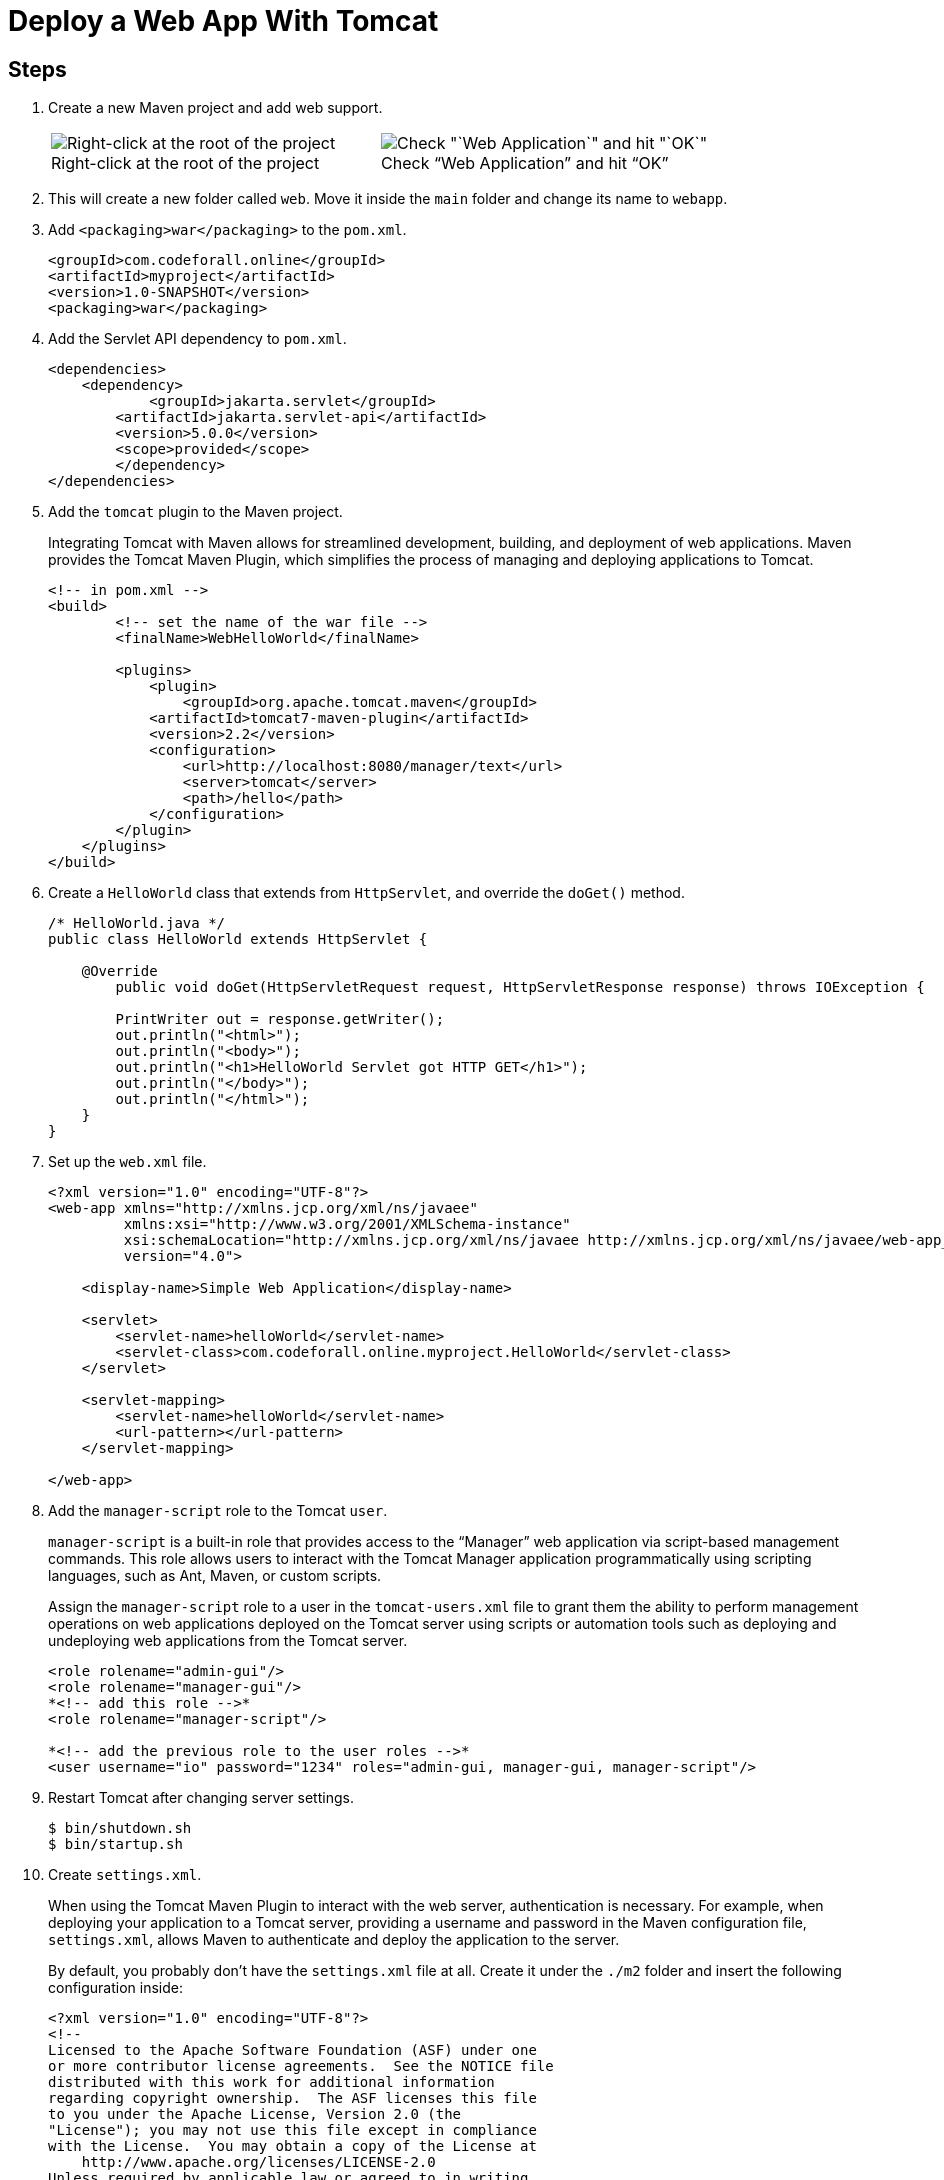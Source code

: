 = Deploy a Web App With Tomcat
:imagesdir: ../images
:figure-caption!:

== Steps

[arabic]
. Create a new Maven project and add web support.
+
[cols=".<a,.<a", frame=none, grid= none]
|===
| .Right-click at the root of the project
image::add-framework-support.png[Right-click at the root of the project]
| .Check "`Web Application`" and hit "`OK`"
image::web-support.png[Check "`Web Application`" and hit "`OK`"]
|===

. This will create a new folder called `+web+`. Move it inside the
`+main+` folder and change its name to `+webapp+`.
. Add `+<packaging>war</packaging>+` to the `+pom.xml+`.
+
[source,xml]
----
<groupId>com.codeforall.online</groupId>
<artifactId>myproject</artifactId>
<version>1.0-SNAPSHOT</version>
<packaging>war</packaging>
----
. Add the Servlet API dependency to `+pom.xml+`.
+
[source,xml]
----
<dependencies>
    <dependency>
            <groupId>jakarta.servlet</groupId>
        <artifactId>jakarta.servlet-api</artifactId>
        <version>5.0.0</version>
        <scope>provided</scope>
        </dependency>
</dependencies>
----
. Add the `+tomcat+` plugin to the Maven project.
+
Integrating Tomcat with Maven allows for streamlined development,
building, and deployment of web applications. Maven provides the Tomcat
Maven Plugin, which simplifies the process of managing and deploying
applications to Tomcat.
+
[source,xml]
----
<!-- in pom.xml -->
<build>
        <!-- set the name of the war file -->
        <finalName>WebHelloWorld</finalName>

        <plugins>
            <plugin>
                <groupId>org.apache.tomcat.maven</groupId>
            <artifactId>tomcat7-maven-plugin</artifactId>
            <version>2.2</version>
            <configuration>
                <url>http://localhost:8080/manager/text</url>
                <server>tomcat</server>
                <path>/hello</path>
            </configuration>
        </plugin>
    </plugins>
</build>
----
. Create a `+HelloWorld+` class that extends from `+HttpServlet+`, and
override the `+doGet()+` method.
+
[source,java]
----
/* HelloWorld.java */
public class HelloWorld extends HttpServlet {

    @Override
        public void doGet(HttpServletRequest request, HttpServletResponse response) throws IOException {

        PrintWriter out = response.getWriter();
        out.println("<html>");
        out.println("<body>");
        out.println("<h1>HelloWorld Servlet got HTTP GET</h1>");
        out.println("</body>");
        out.println("</html>");
    }
}
----
. Set up the `+web.xml+` file.
+
[source,xml]
----
<?xml version="1.0" encoding="UTF-8"?>
<web-app xmlns="http://xmlns.jcp.org/xml/ns/javaee"
         xmlns:xsi="http://www.w3.org/2001/XMLSchema-instance"
         xsi:schemaLocation="http://xmlns.jcp.org/xml/ns/javaee http://xmlns.jcp.org/xml/ns/javaee/web-app_4_0.xsd"
         version="4.0">

    <display-name>Simple Web Application</display-name>

    <servlet>
        <servlet-name>helloWorld</servlet-name>
        <servlet-class>com.codeforall.online.myproject.HelloWorld</servlet-class>
    </servlet>

    <servlet-mapping>
        <servlet-name>helloWorld</servlet-name>
        <url-pattern></url-pattern>
    </servlet-mapping>

</web-app>
----
. Add the `+manager-script+` role to the Tomcat `+user+`.
+
`+manager-script+` is a built-in role that provides access to the
"`Manager`" web application via script-based management commands. This
role allows users to interact with the Tomcat Manager application
programmatically using scripting languages, such as Ant, Maven, or
custom scripts.
+
Assign the `+manager-script+` role to a user in the `+tomcat-users.xml+`
file to grant them the ability to perform management operations on web
applications deployed on the Tomcat server using scripts or automation
tools such as deploying and undeploying web applications from the Tomcat
server.
+
[source,xml]
----
<role rolename="admin-gui"/>
<role rolename="manager-gui"/>
*<!-- add this role -->*
<role rolename="manager-script"/>

*<!-- add the previous role to the user roles -->*
<user username="io" password="1234" roles="admin-gui, manager-gui, manager-script"/>
----
. Restart Tomcat after changing server settings.
+
[source,xml]
----
$ bin/shutdown.sh
$ bin/startup.sh
----
. Create `+settings.xml+`.
+
When using the Tomcat Maven Plugin to interact with the web server,
authentication is necessary. For example, when deploying your
application to a Tomcat server, providing a username and password in the
Maven configuration file, `+settings.xml+`, allows Maven to authenticate
and deploy the application to the server.
+
By default, you probably don’t have the `+settings.xml+` file at all.
Create it under the `+./m2+` folder and insert the following
configuration inside:
+
[source,xml]
----
<?xml version="1.0" encoding="UTF-8"?>
<!--
Licensed to the Apache Software Foundation (ASF) under one
or more contributor license agreements.  See the NOTICE file
distributed with this work for additional information
regarding copyright ownership.  The ASF licenses this file
to you under the Apache License, Version 2.0 (the
"License"); you may not use this file except in compliance
with the License.  You may obtain a copy of the License at
    http://www.apache.org/licenses/LICENSE-2.0
Unless required by applicable law or agreed to in writing,
software distributed under the License is distributed on an
"AS IS" BASIS, WITHOUT WARRANTIES OR CONDITIONS OF ANY
KIND, either express or implied.  See the License for the
specific language governing permissions and limitations
under the License.
-->
<!--
 | This is the configuration file for Maven. It can be specified at two levels:
 |
 |  1. User Level. This settings.xml file provides configuration for a single user,
 |                 and is normally provided in ${user.home}/.m2/settings.xml.
 |
 |                 NOTE: This location can be overridden with the CLI option:
 |
 |                 -s /path/to/user/settings.xml
 |
 |  2. Global Level. This settings.xml file provides configuration for all Maven
 |                 users on a machine (assuming they're all using the same Maven
 |                 installation). It's normally provided in
 |                 ${maven.home}/conf/settings.xml.
 |
 |                 NOTE: This location can be overridden with the CLI option:
 |
 |                 -gs /path/to/global/settings.xml
 |
 | The sections in this sample file are intended to give you a running start at
 | getting the most out of your Maven installation. Where appropriate, the default
 | values (values used when the setting is not specified) are provided.
 |
 |-->

<settings xmlns="http://maven.apache.org/SETTINGS/1.0.0"
          xmlns:xsi="http://www.w3.org/2001/XMLSchema-instance"
          xsi:schemaLocation="http://maven.apache.org/SETTINGS/1.0.0 http://maven.apache.org/xsd/settings-1.0.0.xsd">
  <!-- localRepository
   | The path to the local repository maven will use to store artifacts.
   |
   | Default: ${user.home}/.m2/repository
  <localRepository>/path/to/local/repo</localRepository>
  -->
  <!-- interactiveMode
   | This will determine whether maven prompts you when it needs input. If set to false,
   | maven will use a sensible default value, perhaps based on some other setting, for
   | the parameter in question.
   |
   | Default: true
  <interactiveMode>true</interactiveMode>
  -->
  <!-- offline
   | Determines whether maven should attempt to connect to the network when executing a build.
   | This will have an effect on artifact downloads, artifact deployment, and others.
   |
   | Default: false
  <offline>false</offline>
  -->
  <!-- pluginGroups
   | This is a list of additional group identifiers that will be searched when resolving plugins by their prefix, i.e.
   | when invoking a command line like "mvn prefix:goal". Maven will automatically add the group identifiers
   | "org.apache.maven.plugins" and "org.codehaus.mojo" if these are not already contained in the list.
   |-->
  <pluginGroups>
    <!-- pluginGroup
     | Specifies a further group identifier to use for plugin lookup.
    <pluginGroup>com.your.plugins</pluginGroup>
    -->
  </pluginGroups>
  <!-- proxies
   | This is a list of proxies which can be used on this machine to connect to the network.
   | Unless otherwise specified (by system property or command-line switch), the first proxy
   | specification in this list marked as active will be used.
   |-->
  <proxies>
    <!-- proxy
     | Specification for one proxy, to be used in connecting to the network.
     |
    <proxy>
      <id>optional</id>
      <active>true</active>
      <protocol>http</protocol>
      <username>proxyuser</username>
      <password>proxypass</password>
      <host>proxy.host.net</host>
      <port>80</port>
      <nonProxyHosts>local.net|some.host.com</nonProxyHosts>
    </proxy>
    -->
  </proxies>
  <!-- servers
   | This is a list of authentication profiles, keyed by the server-id used within the system.
   | Authentication profiles can be used whenever maven must make a connection to a remote server.
   |-->
  <servers>
    <!-- server
     | Specifies the authentication information to use when connecting to a particular server, identified by
     | a unique name within the system (referred to by the 'id' attribute below).
     |
     | NOTE: You should either specify username/password OR privateKey/passphrase, since these pairings are
     |       used together.
     |
    <server>
      <id>deploymentRepo</id>
      <username>repouser</username>
      <password>repopwd</password>
    </server>
    -->

    <server>
        <id>tomcat</id>
        <username>io</username>
        <password>1234</password>
    </server>
    <!-- Another sample, using keys to authenticate.
    <server>
      <id>siteServer</id>
      <privateKey>/path/to/private/key</privateKey>
      <passphrase>optional; leave empty if not used.</passphrase>
    </server>
    -->
  </servers>
  <!-- mirrors
   | This is a list of mirrors to be used in downloading artifacts from remote repositories.
   |
   | It works like this: a POM may declare a repository to use in resolving certain artifacts.
   | However, this repository may have problems with heavy traffic at times, so people have mirrored
   | it to several places.
   |
   | That repository definition will have a unique id, so we can create a mirror reference for that
   | repository, to be used as an alternate download site. The mirror site will be the preferred
   | server for that repository.
   |-->
  <mirrors>
    <!-- mirror
     | Specifies a repository mirror site to use instead of a given repository. The repository that
     | this mirror serves has an ID that matches the mirrorOf element of this mirror. IDs are used
     | for inheritance and direct lookup purposes, and must be unique across the set of mirrors.
     |
    <mirror>
      <id>mirrorId</id>
      <mirrorOf>repositoryId</mirrorOf>
      <name>Human Readable Name for this Mirror.</name>
      <url>http://my.repository.com/repo/path</url>
    </mirror>
     -->
  </mirrors>
  <!-- profiles
   | This is a list of profiles which can be activated in a variety of ways, and which can modify
   | the build process. Profiles provided in the settings.xml are intended to provide local machine-
   | specific paths and repository locations which allow the build to work in the local environment.
   |
   | For example, if you have an integration testing plugin - like cactus - that needs to know where
   | your Tomcat instance is installed, you can provide a variable here such that the variable is
   | dereferenced during the build process to configure the cactus plugin.
   |
   | As noted above, profiles can be activated in a variety of ways. One way - the activeProfiles
   | section of this document (settings.xml) - will be discussed later. Another way essentially
   | relies on the detection of a system property, either matching a particular value for the property,
   | or merely testing its existence. Profiles can also be activated by JDK version prefix, where a
   | value of '1.4' might activate a profile when the build is executed on a JDK version of '1.4.2_07'.
   | Finally, the list of active profiles can be specified directly from the command line.
   |
   | NOTE: For profiles defined in the settings.xml, you are restricted to specifying only artifact
   |       repositories, plugin repositories, and free-form properties to be used as configuration
   |       variables for plugins in the POM.
   |
   |-->
  <profiles>
    <!-- profile
     | Specifies a set of introductions to the build process, to be activated using one or more of the
     | mechanisms described above. For inheritance purposes, and to activate profiles via <activatedProfiles/>
     | or the command line, profiles have to have an ID that is unique.
     |
     | An encouraged best practice for profile identification is to use a consistent naming convention
     | for profiles, such as 'env-dev', 'env-test', 'env-production', 'user-jdcasey', 'user-brett', etc.
     | This will make it more intuitive to understand what the set of introduced profiles is attempting
     | to accomplish, particularly when you only have a list of profile id's for debug.
     |
     | This profile example uses the JDK version to trigger activation, and provides a JDK-specific repo.
    <profile>
      <id>jdk-1.4</id>
      <activation>
        <jdk>1.4</jdk>
      </activation>
      <repositories>
        <repository>
          <id>jdk14</id>
          <name>Repository for JDK 1.4 builds</name>
          <url>http://www.myhost.com/maven/jdk14</url>
          <layout>default</layout>
          <snapshotPolicy>always</snapshotPolicy>
        </repository>
      </repositories>
    </profile>
    -->
    <!--
     | Here is another profile, activated by the system property 'target-env' with a value of 'dev',
     | which provides a specific path to the Tomcat instance. To use this, your plugin configuration
     | might hypothetically look like:
     |
     | ...
     | <plugin>
     |   <groupId>org.myco.myplugins</groupId>
     |   <artifactId>myplugin</artifactId>
     |
     |   <configuration>
     |     <tomcatLocation>${tomcatPath}</tomcatLocation>
     |   </configuration>
     | </plugin>
     | ...
     |
     | NOTE: If you just wanted to inject this configuration whenever someone set 'target-env' to
     |       anything, you could just leave off the <value/> inside the activation-property.
     |
    <profile>
      <id>env-dev</id>
      <activation>
        <property>
          <name>target-env</name>
          <value>dev</value>
        </property>
      </activation>
      <properties>
        <tomcatPath>/path/to/tomcat/instance</tomcatPath>
      </properties>
    </profile>
    -->
  </profiles>
  <!-- activeProfiles
   | List of profiles that are active for all builds.
   |
  <activeProfiles>
    <activeProfile>alwaysActiveProfile</activeProfile>
    <activeProfile>anotherAlwaysActiveProfile</activeProfile>
  </activeProfiles>
  -->
</settings>
----
. Set the credentials inside the `+<server>+` tag.

[source,xml]
----
<server>
        <id>tomcat</id>
    <username>io</username>
    <password>1234</password>
</server>
----

[arabic]
. Deploy your app by running `+mvn tomcat7:deploy+`.
. See the app running on the browser.
+
.Web app running in the browser
image::hello-servlet-app.png[Web app running in the browser, 90%]

NOTE: You only need to do `+mvn deploy+` the first time, after that
do `+mvn tomcat7:redeploy+`.
